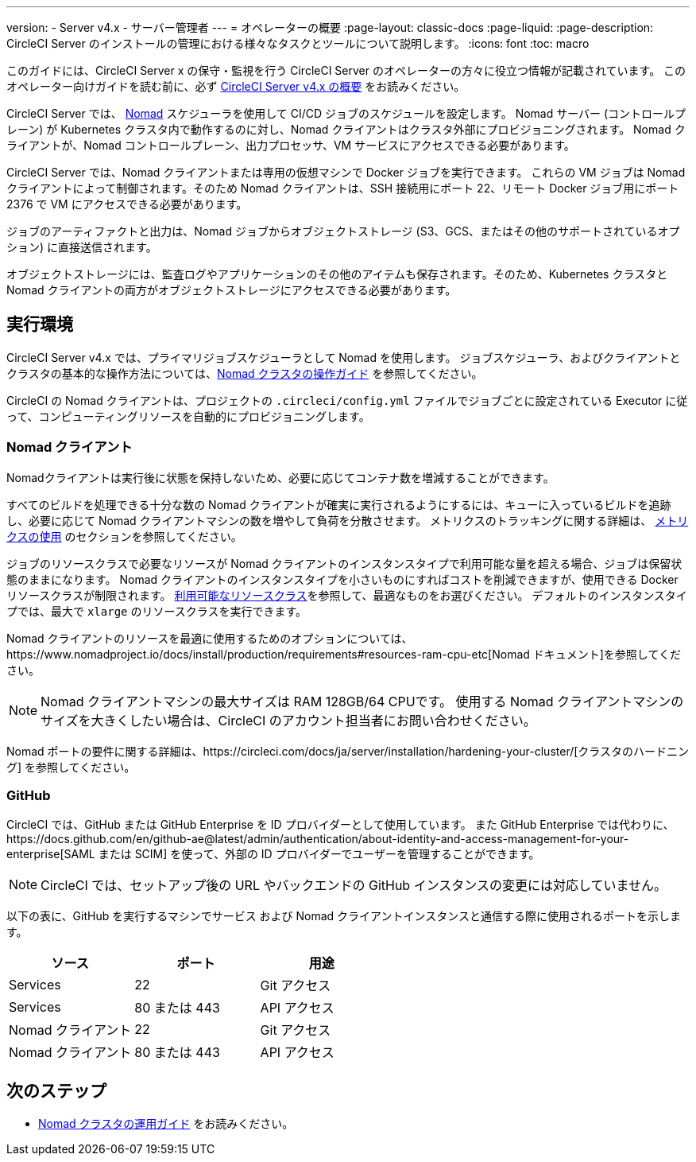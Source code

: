 ---

version:
- Server v4.x
- サーバー管理者
---
= オペレーターの概要
:page-layout: classic-docs
:page-liquid:
:page-description: CircleCI Server のインストールの管理における様々なタスクとツールについて説明します。
:icons: font
:toc: macro

:toc-title:

このガイドには、CircleCI Server x の保守・監視を行う CircleCI Server のオペレーターの方々に役立つ情報が記載されています。 このオペレーター向けガイドを読む前に、必ず https://circleci.com/docs/ja/server/overview/circleci-server-v4-overview[CircleCI Server v4.x の概要] をお読みください。

CircleCI Server では、 https://www.nomadproject.io/[Nomad] スケジューラを使用して CI/CD ジョブのスケジュールを設定します。 Nomad サーバー (コントロールプレーン) が Kubernetes クラスタ内で動作するのに対し、Nomad クライアントはクラスタ外部にプロビジョニングされます。 Nomad クライアントが、Nomad コントロールプレーン、出力プロセッサ、VM サービスにアクセスできる必要があります。

CircleCI Server では、Nomad クライアントまたは専用の仮想マシンで Docker ジョブを実行できます。 これらの VM ジョブは Nomad クライアントによって制御されます。そのため Nomad クライアントは、SSH 接続用にポート 22、リモート Docker ジョブ用にポート 2376 で VM にアクセスできる必要があります。

ジョブのアーティファクトと出力は、Nomad ジョブからオブジェクトストレージ (S3、GCS、またはその他のサポートされているオプション) に直接送信されます。

オブジェクトストレージには、監査ログやアプリケーションのその他のアイテムも保存されます。そのため、Kubernetes クラスタと Nomad クライアントの両方がオブジェクトストレージにアクセスできる必要があります。

toc::[]

[#execution-environment]
== 実行環境

CircleCI Server v4.x では、プライマリジョブスケジューラとして Nomad を使用します。 ジョブスケジューラ、およびクライアントとクラスタの基本的な操作方法については、<<introduction-to-nomad-cluster-operation#,Nomad クラスタの操作ガイド>> を参照してください。

CircleCI の Nomad クライアントは、プロジェクトの `.circleci/config.yml` ファイルでジョブごとに設定されている Executor に従って、コンピューティングリソースを自動的にプロビジョニングします。

[#nomad-clients]
=== Nomad クライアント

Nomadクライアントは実行後に状態を保持しないため、必要に応じてコンテナ数を増減することができます。

すべてのビルドを処理できる十分な数の Nomad クライアントが確実に実行されるようにするには、キューに入っているビルドを追跡し、必要に応じて Nomad クライアントマシンの数を増やして負荷を分散させます。 メトリクスのトラッキングに関する詳細は、 <<using-metrics#,メトリクスの使用>> のセクションを参照してください。

ジョブのリソースクラスで必要なリソースが Nomad クライアントのインスタンスタイプで利用可能な量を超える場合、ジョブは保留状態のままになります。 Nomad クライアントのインスタンスタイプを小さいものにすればコストを削減できますが、使用できる Docker リソースクラスが制限されます。 https://circleci.com/docs/ja/configuration-reference#resourceclass[利用可能なリソースクラス]を参照して、最適なものをお選びください。 デフォルトのインスタンスタイプでは、最大で `xlarge` のリソースクラスを実行できます。

Nomad クライアントのリソースを最適に使用するためのオプションについては、https://www.nomadproject.io/docs/install/production/requirements#resources-ram-cpu-etc[Nomad ドキュメント]を参照してください。

NOTE: Nomad クライアントマシンの最大サイズは RAM 128GB/64 CPUです。 使用する Nomad クライアントマシンのサイズを大きくしたい場合は、CircleCI のアカウント担当者にお問い合わせください。

Nomad  ポートの要件に関する詳細は、https://circleci.com/docs/ja/server/installation/hardening-your-cluster/[クラスタのハードニング] を参照してください。

[#github]
=== GitHub

CircleCI では、GitHub または GitHub Enterprise を ID プロバイダーとして使用しています。 また GitHub Enterprise では代わりに、https://docs.github.com/en/github-ae@latest/admin/authentication/about-identity-and-access-management-for-your-enterprise[SAML または SCIM] を使って、外部の ID プロバイダーでユーザーを管理することができます。

NOTE: CircleCI では、セットアップ後の URL やバックエンドの GitHub インスタンスの変更には対応していません。

以下の表に、GitHub を実行するマシンでサービス および Nomad クライアントインスタンスと通信する際に使用されるポートを示します。

[.table.table-striped]
[cols=3*, options="header", stripes=even]
|===
|ソース
|ポート
|用途

|Services
|22
|Git アクセス

|Services
|80 または 443
|API アクセス

|Nomad クライアント
|22
|Git アクセス

|Nomad クライアント
|80 または 443
|API アクセス
|===

ifndef::pdf[]

[#next-steps]
== 次のステップ

* <<introduction-to-nomad-cluster-operation#,Nomad クラスタの運用ガイド>> をお読みください。
+
endif::[]